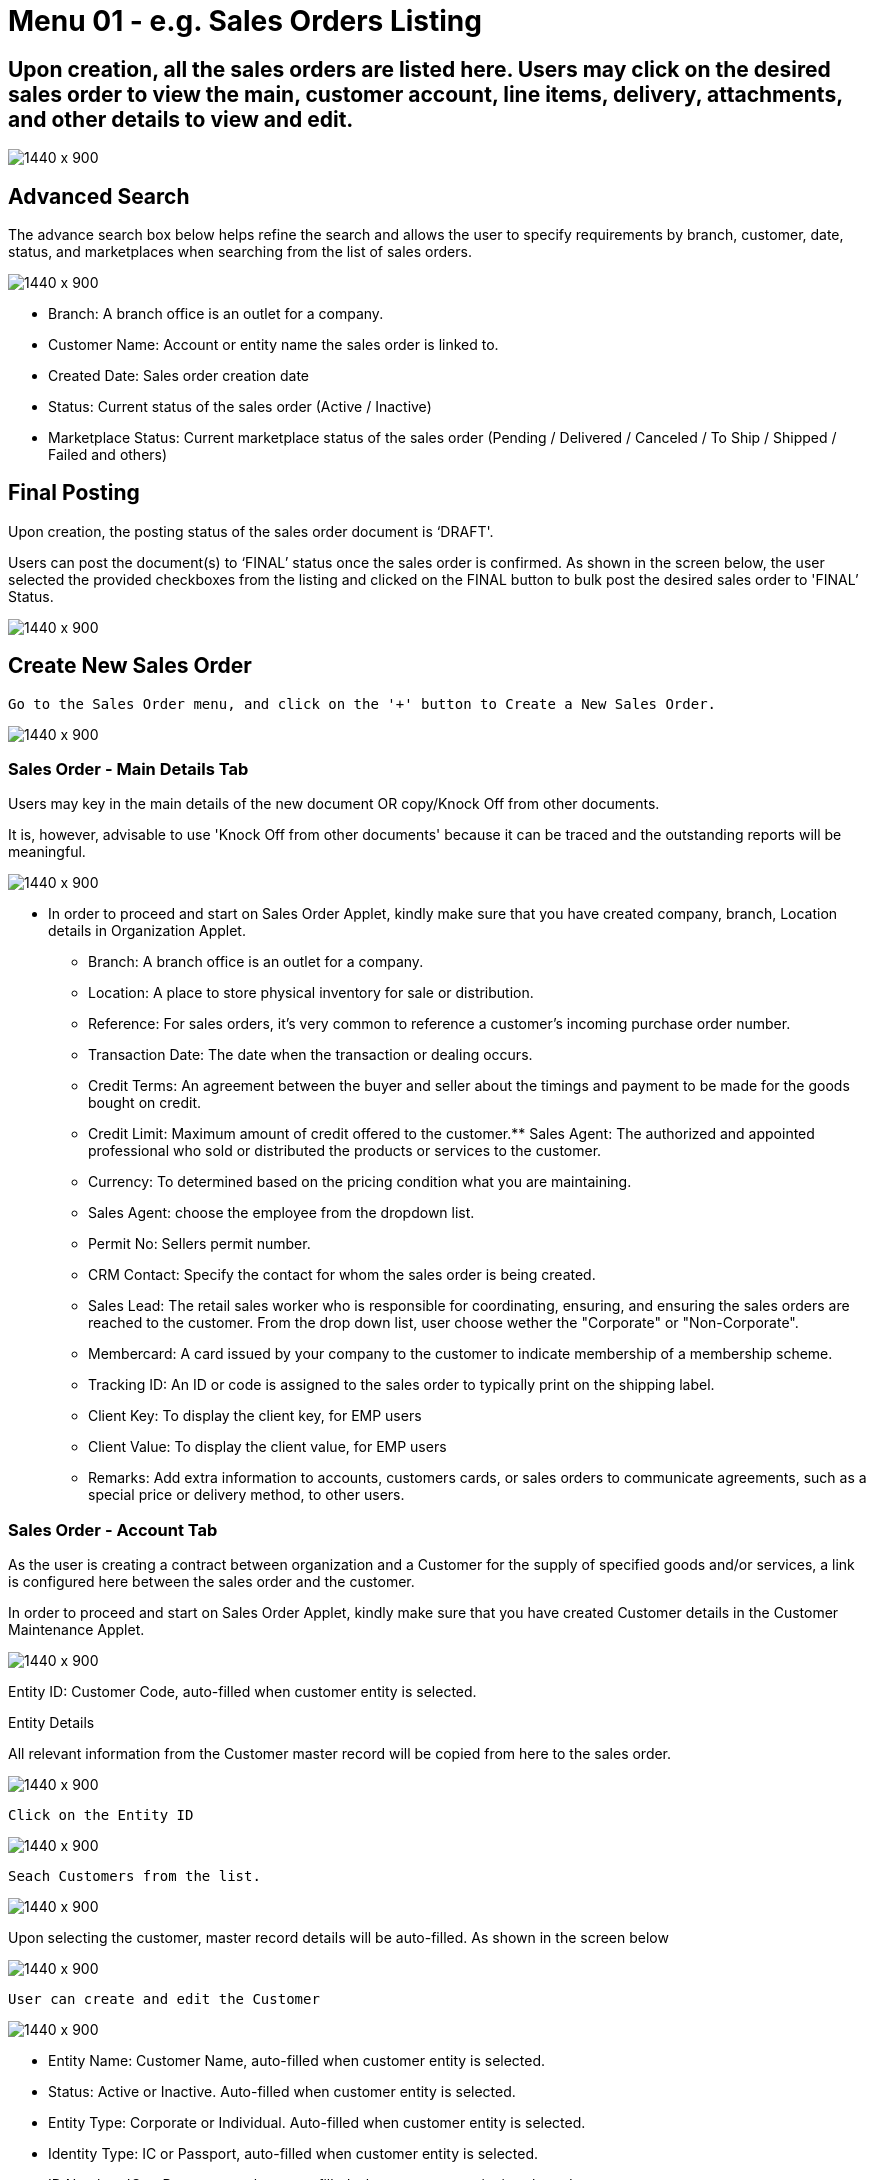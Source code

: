 [#h3_internal_sales_order_sales_order]
=  Menu 01 - e.g. Sales Orders Listing

== Upon creation, all the sales orders are listed here. Users may click on the desired sales order to view the main, customer account, line items, delivery, attachments, and other details to view and edit.

image::sales_order_listing.png[1440 x 900]

== Advanced Search

The advance search box below helps refine the search and allows the user to specify requirements by branch, customer, date, status, and marketplaces when searching from the list of sales orders. 

image::sales_order_advanced_search.png[1440 x 900]

** Branch: A branch office is an outlet for a company.
** Customer Name: Account or entity name the sales order is linked to.
** Created Date: Sales order creation date
** Status: Current status of the sales order (Active / Inactive)
** Marketplace Status: Current marketplace status of the sales order (Pending / Delivered / Canceled / To Ship / Shipped / Failed and others)

== Final Posting

Upon creation, the posting status of the sales order document is ‘DRAFT'. 

Users can post the document(s) to ‘FINAL’ status once the sales order is confirmed. As shown in the screen below, the user selected the provided checkboxes from the listing and clicked on the FINAL button to bulk post the desired sales order to 'FINAL’ Status.

image::final_posting.png[1440 x 900]

==  Create New Sales Order

 Go to the Sales Order menu, and click on the '+' button to Create a New Sales Order.

image::sales_order_create.png[1440 x 900]

=== Sales Order - Main Details Tab

Users may key in the main details of the new document OR copy/Knock Off from other documents.

It is, however, advisable to use 'Knock Off from other documents' because it can be traced and the outstanding reports will be meaningful.

image::sales_order_create_main_tab.png[1440 x 900]

* In order to proceed and start on Sales Order Applet, kindly make sure that you have created company, branch, Location details in Organization Applet.
** Branch: A branch office is an outlet for a company.
** Location: A place to store physical inventory for sale or distribution.
** Reference: For sales orders, it's very common to reference a customer's incoming purchase order number.
** Transaction Date: The date when the transaction or dealing occurs.
** Credit Terms:  An agreement between the buyer and seller about the timings and payment to be made for the goods bought on credit.
** Credit Limit: Maximum amount of credit offered to the customer.** Sales Agent: The authorized and appointed professional who sold or distributed the products or services to the customer.
** Currency: To determined based on the pricing condition what you are maintaining.
** Sales Agent:  choose the employee from the dropdown list.
** Permit No: Sellers permit number.
** CRM Contact: Specify the contact for whom the sales order is being created.
** Sales Lead: The retail sales worker who is responsible for coordinating, ensuring, and ensuring the sales orders are reached to the customer. From the drop down list, user choose wether the "Corporate" or "Non-Corporate". 
** Membercard: A card issued by your company to the customer to indicate membership of a membership scheme.
** Tracking ID: An ID or code is assigned to the sales order to typically print on the shipping label.
** Client Key: To display the client key, for EMP users
** Client Value: To display the client value, for EMP users
** Remarks: Add extra information to accounts, customers cards, or sales orders to communicate agreements, such as a special price or delivery method, to other users.

=== Sales Order - Account Tab

As the user is creating a contract between  organization and a Customer for the supply of specified goods and/or services, a link is configured here between the sales order and the customer.

In order to proceed and start on Sales Order Applet, kindly make sure that you have created Customer details in the Customer Maintenance Applet.

image::account_tab_entity_details.png[1440 x 900]

Entity ID: Customer Code, auto-filled when customer entity is selected. 

Entity Details

All relevant information from the Customer master record will be copied from here to the sales order. 

image::account_tab_entity_details.png[1440 x 900]

 Click on the Entity ID

image::account_entity_id_click.png[1440 x 900]

 Seach Customers from the list. 

image::search_customer_select_mode.png[1440 x 900]

Upon selecting the customer, master record details will be auto-filled. As shown in the screen below

image::auto_fill_in.png[1440 x 900]

 User can create and edit the Customer

image::create_edit_mode.png[1440 x 900]

** Entity Name:  Customer Name, auto-filled when customer entity is selected. 
** Status: Active or Inactive. Auto-filled when customer entity is selected. 
** Entity Type: Corporate or Individual. Auto-filled when customer entity is selected.  
** Identity Type: IC or Passport, auto-filled when customer entity is selected. 
** ID Number: IC or Passport number, auto-filled when customer entity is selected. 
** Currency: To determined based on the pricing condition what you are maintaining. Auto-filled when customer entity is selected. 
** GL Code: A number used to record business transactions in the general ledger. Auto-filled when customer entity is selected. 
** Description: Additional notes. Auto-filled when customer entity is selected. 
** Email: A central email through which customers want to communicate. Auto-filled when customer entity is selected. 
** Phone Number: A central phone number through which customers want to communicate. Auto-filled when customer entity is selected. 

=== Bill To

A bill to is the customer who pays for the sales order. It can be different than the sold-to customer. 

In order to proceed, kindly make sure the addresses are defined in the customer maintenance applet.

Based on the entity selected, the bill to details gets auto-filled and are editable.

image::bill_to.png[1440 x 900]

Click on the billing address

image::billing_address.png[1440 x 900]

Upon selecting the address, the billing address details get auto-filled and are editable.

image::selecting_address.png[1440 x 900]

=== Ship To

A ship to is the customer who receives the specified goods and/or services in the sales order. It can be different than the sold-to customer. 

In order to proceed, kindly make sure the addresses are defined in the customer maintenance applet.

Based on the entity selected, the bill to details gets auto-filled and are editable.

image::ship_to.png[1440 x 900]

Click on the shipping address

image::click_shipping_address.png[1440 x 900]

Upon selecting the address, the shipping address details get auto-filled and are editable.

image::shipping_address_generated.png[1440 x 900]

=== Sales Order - Line Items tab

An individual transaction stated on a sales order is referred to as a line item. One case of product X and two cases of product Y, for example, would count as two line items on the same sales order.

In order to proceed, kindly make sure the items are defined in the doc item maintenance applet.

Click on the '+' button to Add a New Line Item.

image::sales_order_line_item.png[1440 x 900]

Search Item from the list. 

image::search_item.png[1440 x 900]

Select the item and upon selecting, key in the main details of the item

image::select_item.png[1440 x 900]

** Item Code: Used to uniquely identify items that you carry in inventory

** Item Name: It is the name given to an item, and it is usually unique to each item identifiable by its item code.

** UOM: A unit of measure (UOM) is the smallest unit of measurement that can be used to package or assemble a product.

** Pricing Scheme: In addition to the default price, a Pricing Scheme allows you to establish a range of standard prices for a product. This enables you to generate customized pricing for certain clients

** Unit Price STD(exclusive of tax): standart price exclusive price

** Unit Price STD(inclusive of tax): standart price inclusive price

** Unit Discount: Specify discounts by the unit

** Quantity Base:  Physical quantities that cannot be defined in terms of other quantities.

** Quantity UOM: Total number of items by defined UOM

** UOM to Base Ratio: Ratio between UOM and the quantity base.

** Unit Price STD by UOM(exclusive of tax): Standart Unit pricing based on different Unit of Measure exclusive price

** Unit Price STD by UOM(inclusive of tax): Standart Unit pricing based on different Unit of Measure inclusive price

** Unit Price by UOM (Inclusive of tax): When a product item's pricing is based on a different unit of measure than its inventory unit of measure, you might specify pricing by the unit of measure (UOM).

** Unit Discount by UOM (inclusive of tax): Here we can specify discounts by the unit of measure (UOM).

** Unit Price Net by UOM (exclusive of tax): Quoted, agreed, or standard pricing for your products and services.

** Unit Price Transaction by UOM(inclusive of tax)

** Unit Price Net (exclusive of tax)

** STD amount(unit price and quantity)

** Discount Amount:  Unit discount times quantity base (Auto calculated).

** Amount Net:: Standard Amount minus discount amount )Auto calculated)..

** SST Code: Sales and service tax code, used to determine the tax amount

** SST/GST/VAT: Tax amount based on the codes selected 

** Tax Amount: Total tax amount after specifying GST/SST/VAT codes.

** Net Amount (SST/GST/VAT x Net amount): Total net tax amount 

** WHT Code: Withholding tax code, used to determine the tax amount

** WHT: Withholding tax rate 

** WHT Amount: Withholding Tax amount based on the codes selected 

** Txn Amount: Transaction amount exclusive of discounts and taxes

** Remarks: Add extra information to the line item.  Communicate delivery methods or special prices to the users.

* Note: You may Knock Off (KO) and/or Copy the item and quantity from existing docs. The KO configurations are done in the Organisation Applet > Company  > Knock Off Conf

* Delivery Instructions

image::delivery_instruction_tab.png[1440 x 900]

Delivery instructions:



**  You can enter instructions for the delivery of an Order
**  Specify the delivery date requested by your customer.

Delivery message card: 

** You can also prepare the delivery message card for the receiver.

* Department

Linking the line item to the following departments is optional and helps in reports

Segment: Segmentation at the item or hdr level

Dimension: Selecting dimension at the item or hdr level

Profit center: Selecting profit center at the item or hdr level

Project: Selecting project at the item or hdr level

image::department_tab.png[1440 x 900]

* Delivery Details Tab

The requested delivery information for the Products specified in the document, including multiple delivery dates (if applicable), location, and responsible person details.

image::item_details_delivery_details.png[1440 x 900]

** Require delivery: Choose from the Dropdown List
** Delivery Status: Delivery progress
** Delivery Region Code: In order to apply different shipping rules and costs to different geographic locations
** Delivery Region Status
** Delivery Logic: The mechanism of physical settlement, penalties for delivery default, and timelines for submitting delivery intents are all defined by delivery logic. 
** Delivery ID: A unique identifier for delivery.
** Planned Delivery Date: It's the date when you are supposed to deliver things based on the order.
** Estimate Delivery Date: It's the date when you are expected to delivery things based on the order.
** Actual Delivery Date:  It's the date when you are actually deiverying things based on the order.
** Delivery PIC Name: It’s name of the delivery person in charge.
** Delivery PIC Contact: It’s contact of the delivery person in charge.
** Delivery Remarks: Additional notes/remarks for delivery.

* Membership Points Tab

This tab is used to manage membership Points:

** Point Currency
** Point amount
** Valid Date from
** Duration(days)
** Valid Day to

image::line_items_membership_points.png[1440 x 900]

==== Stock Availability Tab

Stock availability tabs allow users to check whether the products are available in-store.

User can see:
** System Block Balance
** Previous Sales order
** Current Sales Order
** Stock Availability

image:sales_order_stock_availability.png[1440 x 900]

==== Costing Details

List of Costing Details for the particular sales order is displayed here.

image::sales_order_costing_det.png[1440 x 900]

==== Pricing Details

image::sales_order_pricing_details.png[1440 x 900]

User chooses UOM from the dropdown list and can see the pricing details from the listing below:

** Pricing Scheme Code
** Pricing Scheme Name
** Unit Price
** Modified date

====  Issue Link Tab

image:sales_order_issue_link.png[1440 x 900]

This tab is used to track issue by:

** Project
** Issue Number
** Issue Summary
** Issue Description
** Assignee
** Created Date
** Resolved Date
** Status


=== Sales Order - Settlement tab

Transaction in which the sales order is fully or partially settled. 

Click on the '+' button to Add a New Settlement

image::settlement_tab.png[1440 x 900]

Select the Settlement method

image::select_settlement_method.png[1440 x 900]

Based on the settlement type, the user needs to key in the required fields. For settlement type 'Cash':

image::selected_method.png[1440 x 900]

Click the 'Add' button to record the settlement against the sales order:

image::settlement_add.png[1440 x 900]

Once added, a new row will be created under the Settlement tab and the Total and Outstanding amounts will be updated accordingly. User may click on the Save button to record the changes.

image::total_outstanding.png[1440 x 900]

=== Sales Order - Department Hdr Tab

Linking the sales order to the following departments is optional and helps in reports:

Segment: Segmentation at the item or hdr level

Dimension: Selecting dimension at the item or hdr level

Profit center: Selecting profit center at the item or hdr level

Project: Selecting project at the item or hdr level

image::department_hdr_tab.png[1440 x 900]

== Edit Existing Sales Order

Go to the Sales Order menu, and click on the exiting sales order to Edit an existing Sales Order.

image::edit_sales_order.png[1440 x 900]

=== Sales Order - Delivery Details tab

The requested delivery information for the Products specified in the document, including multiple delivery dates (if applicable), location, and responsible person details.

image::delivery_tab.png[1440 x 900]
** Require delivery: Choose from the Dropdown List
** Delivery Status: Delivery progress
** Delivery Region Code: In order to apply different shipping rules and costs to different geographic locations
** Delivery Logic: The mechanism of physical settlement, penalties for delivery default, and timelines for submitting delivery intents are all defined by delivery logic. 
** Delivery ID: A unique identifier for delivery.
** Planned Delivery Date: It's the date when you are supposed to deliver things based on the order.
** Estimate Delivery Date: It's the date when you are expected to delivery things based on the order.
** Actual Delivery Date:  It's the date when you are actually deiverying things based on the order.
** Delivery PIC Name: It’s name of the delivery person in charge.
** Delivery PIC Contact: It’s contact of the delivery person in charge.
** Delivery Remarks: Additional notes/remarks for delivery.

=== Sales Order - Delivery Trips tab

Delivery trips report for the particular sales order is displayed here.    

image::delivery_trips.png[1440 x 900]

** Trip No: A unique number generated and assigned to a scheduled trip.
** Driver Name: ”Coach man” or "vehicle operator."
** Vehicle No: A series of letters and numbers assigned to a vehicle, at the time of registration.
** Job Start Date: The official date on which a person begins their delivery job.
** Job End Date: The official date on which a person finishes their delivery job.
** Delivery Status: If the delivery item was successfully delivered to the addressee.
** Recipient Name: The person’s name that receives.

=== Sales Order - Contra Tab

image::sales_orde_contra.png[1440 x 900]

In order to create Contra, users need to click "+" button, it will open the second page where you select the document to add Contra amount. 

image::add_contra.png[1440 x 900]

=== Sales Order - Doc Link Tab

Doc Link is used to show either the selected line item have link with other Gen doc Line Item

image:doc_link_order.png[1440 x 900]

=== Sales Order - Attachments tab

Any Sales order can have one or more files attached to it for future records and references. For example Sales quotations, Screenshots, etc

Click on the '+' button to add a new Attachment and Click 'Upload file(s)' button or drag and drop file(s)

image::attachments_upload.png[1440 x 900]

Click 'Add' button after uploading the file.

image::uploaded_file_add.png[1440 x 900]

A confirmation message will be displayed and a new attachment will be listed under Attachments tab

image::attachment_confirmation.png[1440 x 900]

=== Sales Order - Export tab

The Document can be exported to PDF, CSV, DOCX, and ZIP files.

Go to the export tab and Click on the Export PDF, CSV, DOCX, or ZIP button.

image::export_tab.png[1440 x 900]

Upon exporting the documents, the system will show a success message, and users will be able to view the file that has been downloaded to their device.

image::success_message.png[1440 x 900]

=== Sales Order - Ecomsync tab

To Manage Market place status, view document details, and get or view the document printables from different marketplaces.

Marketplace status tab - Change the status of the order for marketplace.

image::marketplace_status.png[1440 x 900]

=== Detail tab - View the details of the marketplace order

image::detail_tab.png[1440 x 900]

=== Printable tab - Get or view all marketplace related document printables by clicking “Get Document(s)“ 

image::printable_tab_get_documents.png[1440 x 900]

=== Sales Order - Status tab

In order to change the document status to delete, users will go to the status tab and click on the “Delete“ button

image::status_delete.png[1440 x 900]

=== Sales Order - Events tab

This tab allows users to create a new event. Users could press on the “+” sign to create a new event.

image::sales_events_tab.png[1440 x 900]




